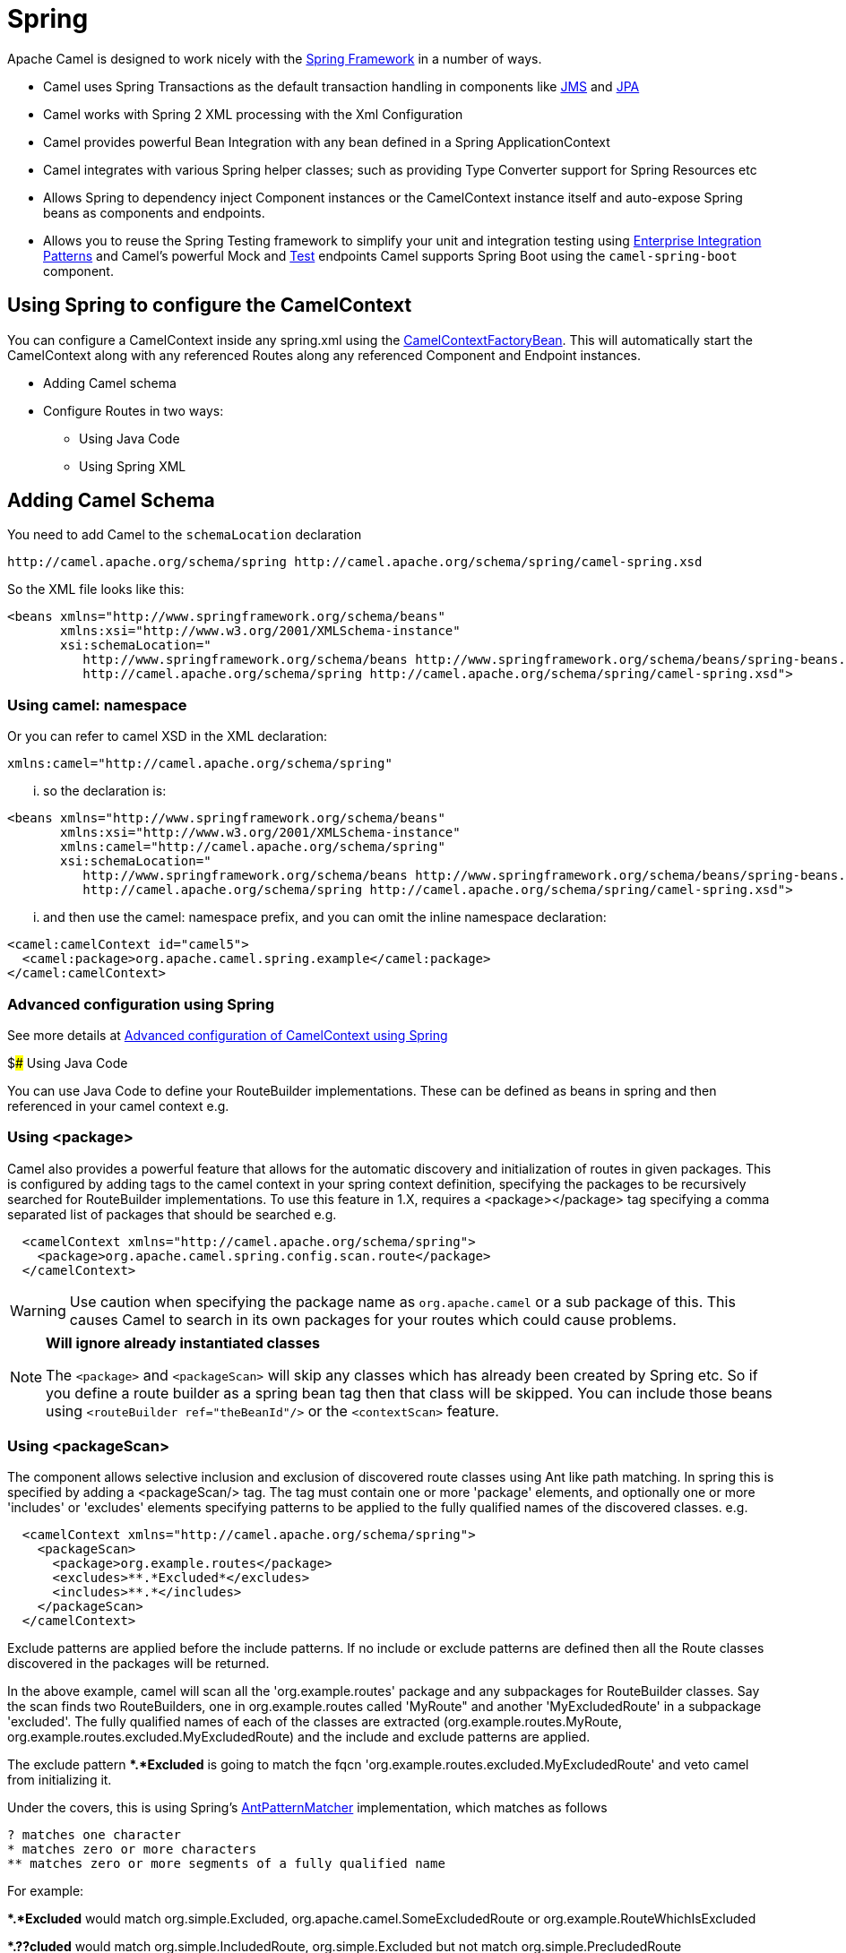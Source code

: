 [[SpringSupport-SpringSupport]]
= Spring Support
//attributes written by hand, not generated
:docTitle: Spring
:description: Summary of {docTitle} components

Apache Camel is designed to work nicely with the
http://www.springframework.org/[Spring Framework] in a number of ways.

* Camel uses Spring Transactions as the default transaction handling in
components like xref:jms-component.adoc[JMS] and xref:jms-component.adoc[JPA]
* Camel works with Spring 2 XML processing with the
Xml Configuration
* Camel provides powerful Bean Integration
with any bean defined in a Spring ApplicationContext
* Camel integrates with various Spring helper classes; such as providing
Type Converter support for Spring Resources
etc
* Allows Spring to dependency inject Component
instances or the CamelContext instance itself
and auto-expose Spring beans as components and endpoints.
* Allows you to reuse the Spring Testing
framework to simplify your unit and integration testing using
xref:{eip-vc}:eips:enterprise-integration-patterns.adoc[Enterprise Integration
Patterns] and Camel's powerful Mock and
xref:others:test.adoc[Test] endpoints
Camel supports Spring Boot using the `camel-spring-boot` component.

== Using Spring to configure the CamelContext

You can configure a CamelContext inside any spring.xml using the
http://camel.apache.org/maven/current/camel-spring/apidocs/org/apache/camel/spring/CamelContextFactoryBean.html[CamelContextFactoryBean].
This will automatically start the
CamelContext along with any referenced
Routes along any referenced
Component and Endpoint
instances.

* Adding Camel schema
* Configure Routes in two ways:
** Using Java Code
** Using Spring XML

== Adding Camel Schema

You need to add Camel to the `schemaLocation` declaration

[source,java]
--------------------------------------------------------------------------------------------
http://camel.apache.org/schema/spring http://camel.apache.org/schema/spring/camel-spring.xsd
--------------------------------------------------------------------------------------------

So the XML file looks like this:

[source,xml]
------------------------------------------------------------------------------------------------------------------
<beans xmlns="http://www.springframework.org/schema/beans"
       xmlns:xsi="http://www.w3.org/2001/XMLSchema-instance"
       xsi:schemaLocation="
          http://www.springframework.org/schema/beans http://www.springframework.org/schema/beans/spring-beans.xsd
          http://camel.apache.org/schema/spring http://camel.apache.org/schema/spring/camel-spring.xsd">
------------------------------------------------------------------------------------------------------------------

=== Using camel: namespace

Or you can refer to camel XSD in the XML declaration:

[source,java]
---------------------------------------------------
xmlns:camel="http://camel.apache.org/schema/spring"
---------------------------------------------------

... so the declaration is:

[source,xml]
------------------------------------------------------------------------------------------------------------------
<beans xmlns="http://www.springframework.org/schema/beans"
       xmlns:xsi="http://www.w3.org/2001/XMLSchema-instance"
       xmlns:camel="http://camel.apache.org/schema/spring"
       xsi:schemaLocation="
          http://www.springframework.org/schema/beans http://www.springframework.org/schema/beans/spring-beans.xsd
          http://camel.apache.org/schema/spring http://camel.apache.org/schema/spring/camel-spring.xsd">
------------------------------------------------------------------------------------------------------------------

... and then use the camel: namespace prefix, and you can omit the
inline namespace declaration:

[source,xml]
--------------------------------------------------------------------------------------------
<camel:camelContext id="camel5">
  <camel:package>org.apache.camel.spring.example</camel:package>
</camel:camelContext>
--------------------------------------------------------------------------------------------

=== Advanced configuration using Spring

See more details at
xref:latest@manual::advanced-configuration-of-camelcontext-using-spring.adoc[Advanced
configuration of CamelContext using Spring]

$### Using Java Code

You can use Java Code to define your
RouteBuilder implementations. These can be
defined as beans in spring and then referenced in your camel context
e.g.

=== Using <package>

Camel also provides a powerful feature that allows for the automatic
discovery and initialization of routes in given packages. This is
configured by adding tags to the camel context in your spring context
definition, specifying the packages to be recursively searched for
RouteBuilder implementations. To use this
feature in 1.X, requires a <package></package> tag specifying a comma
separated list of packages that should be searched e.g.

[source,xml]
----------------------------------------------------------------
  <camelContext xmlns="http://camel.apache.org/schema/spring">
    <package>org.apache.camel.spring.config.scan.route</package>
  </camelContext>
----------------------------------------------------------------


WARNING: Use caution when specifying the package name as `org.apache.camel` or a
sub package of this. This causes Camel to search in its own packages for
your routes which could cause problems.


[NOTE]
====
*Will ignore already instantiated classes*

The `<package>` and `<packageScan>` will skip any classes which has already
been created by Spring etc. So if you define a route builder as a spring
bean tag then that class will be skipped. You can include those beans
using `<routeBuilder ref="theBeanId"/>` or the `<contextScan>` feature.
====

=== Using <packageScan>

The component allows selective inclusion and
exclusion of discovered route classes using Ant like path matching. In
spring this is specified by adding a <packageScan/> tag. The tag must
contain one or more 'package' elements, and optionally
one or more 'includes' or 'excludes' elements specifying patterns to be
applied to the fully qualified names of the discovered classes. e.g.

[source,xml]
--------------------------------------------------------------
  <camelContext xmlns="http://camel.apache.org/schema/spring">
    <packageScan>
      <package>org.example.routes</package>
      <excludes>**.*Excluded*</excludes>
      <includes>**.*</includes>
    </packageScan>
  </camelContext>
--------------------------------------------------------------

Exclude patterns are applied before the include patterns. If no include
or exclude patterns are defined then all the Route classes discovered in
the packages will be returned.

In the above example, camel will scan all the 'org.example.routes'
package and any subpackages for RouteBuilder classes. Say the scan finds
two RouteBuilders, one in org.example.routes called 'MyRoute" and
another 'MyExcludedRoute' in a subpackage 'excluded'. The fully
qualified names of each of the classes are extracted
(org.example.routes.MyRoute,
org.example.routes.excluded.MyExcludedRoute) and the include and exclude
patterns are applied.

The exclude pattern **.*Excluded* is going to match the fqcn
'org.example.routes.excluded.MyExcludedRoute' and veto camel from
initializing it.

Under the covers, this is using Spring's
http://static.springframework.org/spring/docs/2.5.x/api/org/springframework/util/AntPathMatcher.html[AntPatternMatcher]
implementation, which matches as follows

[source,java]
----------------------------------------------------------
? matches one character
* matches zero or more characters
** matches zero or more segments of a fully qualified name
----------------------------------------------------------

For example:

**.*Excluded* would match org.simple.Excluded,
org.apache.camel.SomeExcludedRoute or org.example.RouteWhichIsExcluded

**.??cluded* would match org.simple.IncludedRoute, org.simple.Excluded
but not match org.simple.PrecludedRoute

=== Using contextScan

*Available as of Camel 2.4*

You can allow Camel to scan the container context, e.g. the Spring
`ApplicationContext` for route builder instances. This allow you to use
the Spring `<component-scan>` feature and have Camel pickup any
RouteBuilder instances which was created by Spring in its scan process.

This allows you to just annotate your routes using the Spring
`@Component` and have those routes included by Camel

[source,java]
-------------------------------------------------
@Component
public class MyRoute extends SpringRouteBuilder {

    @Override
    public void configure() throws Exception {
        from("direct:start").to("mock:result");
    }
}
-------------------------------------------------

You can also use the ANT style for inclusion and exclusion, as mentioned
above in the `<packageScan>` documentation.

== How do I import routes from other XML files

*Available as of Camel 2.3*

When defining routes in Camel using xref:latest@manual::xml-configuration.adoc[Xml
Configuration] you may want to define some routes in other XML files.
For example you may have many routes and it may help to maintain the
application if some of the routes are in separate XML files. You may
also want to store common and reusable routes in other XML files, which
you can simply import when needed.

It is possible to define routes outside
`<camelContext/>` which you do in a new `<routeContext/>` tag.

*Notice:* When you use <routeContext> then they are separated, and
cannot reuse existing <onException>, <intercept>, <dataFormats> and
similar cross cutting functionality defined in the <camelContext>. In
other words the <routeContext> is currently isolated.

For example we could have a file named `myCoolRoutes.xml` which contains
a couple of routes as shown:

*myCoolRoutes.xml*

Then in your XML file which contains the CamelContext you can use Spring
to import the `myCoolRoute.xml` file.

 And then inside `<camelContext/>` you can refer to the
`<routeContext/>` by its id as shown below:

Also notice that you can mix and match, having routes inside
CamelContext and also externalized in RouteContext.

You can have as many `<routeContextRef/>` as you like.

*Reusable routes*

The routes defined in `<routeContext/>` can be reused by multiple
`<camelContext/>`. However its only the definition which is reused. At
runtime each CamelContext will create its own instance of the route
based on the definition.

=== Test time exclusion.

At test time it is often desirable to be able to selectively exclude
matching routes from being initalized that are not applicable or useful
to the test scenario. For instance you might a spring context file
routes-context.xml and three Route builders RouteA, RouteB and RouteC in
the 'org.example.routes' package. The packageScan definition would
discover all three of these routes and initialize them.

Say RouteC is not applicable to our test scenario and generates a lot of
noise during test. It would be nice to be able to exclude this route
from this specific test. The SpringTestSupport class has been modified
to allow this. It provides two methods (excludedRoute and
excludedRoutes) that may be overridden to exclude a single class or an
array of classes.

[source,java]
----------------------------------------------------------------
public class RouteAandRouteBOnlyTest extends SpringTestSupport {
    @Override      
    protected Class excludeRoute() {
        return RouteC.class;
    }
}
----------------------------------------------------------------

In order to hook into the camelContext initialization by spring to
exclude the MyExcludedRouteBuilder.class we need to intercept the spring
context creation. When overriding createApplicationContext to create the
spring context, we call the getRouteExcludingApplicationContext() method
to provide a special parent spring context that takes care of the
exclusion.

[source,java]
--------------------------------------------------------------------------------------------------------------------------
@Override
protected AbstractXmlApplicationContext createApplicationContext() {
    return new ClassPathXmlApplicationContext(new String[] {"routes-context.xml"}, getRouteExcludingApplicationContext());
}
--------------------------------------------------------------------------------------------------------------------------

RouteC will now be excluded from initialization. Similarly, in another
test that is testing only RouteC, we could exclude RouteB and RouteA by
overriding

[source,java]
---------------------------------------------------
@Override
protected Class[] excludeRoutes() {
    return new Class[]{RouteA.class, RouteB.class};
}
---------------------------------------------------

== Using Spring XML

You can use Spring 2.0 XML configuration to specify your
Xml Configuration for
Routes such as in the following
http://svn.apache.org/repos/asf/camel/trunk/components/camel-spring/src/test/resources/org/apache/camel/spring/routingUsingCamelContextFactory.xml[example].

== Configuring Components and Endpoints

You can configure your Component or
Endpoint instances in your Spring
XML as follows in
http://svn.apache.org/repos/asf/camel/trunk/components/camel-jms/src/test/resources/org/apache/camel/component/jms/jmsRouteUsingSpring.xml[this
example].

Which allows you to configure a component using some name (activemq in
the above example), then you can refer to the component using
*activemq:[queue:|topic:]destinationName*. This works by the
SpringCamelContext lazily fetching components from the spring context
for the scheme name you use for Endpoint
URIs.

For more detail see xref:latest@manual:faq:how-do-i-configure-endpoints.adoc[Configuring
Endpoints and Components].

== CamelContextAware

If you want to be injected with the CamelContext
in your POJO just implement the
http://camel.apache.org/maven/current/camel-core/apidocs/org/apache/camel/CamelContextAware.html[CamelContextAware
interface]; then when Spring creates your POJO the CamelContext will be
injected into your POJO. Also see the xref:latest@manual::bean-integration.adoc[Bean
Integration] for further injections.

== Integration Testing

To avoid a hung route when testing using Spring Transactions see the
note about Spring Integration Testing
under Transactional Client.
